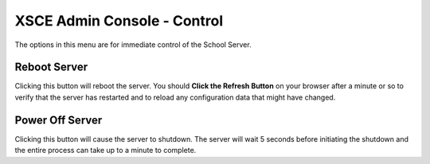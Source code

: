 XSCE Admin Console - Control
============================

The options in this menu are for immediate control of the School Server.

Reboot Server
-------------

Clicking this button will reboot the server. You should **Click the Refresh Button** on your browser after a minute or so to verify that the server has restarted and to reload any configuration data that might have changed.

Power Off Server
----------------

Clicking this button will cause the server to shutdown.  The server will wait 5 seconds before initiating the shutdown and the entire process can take up to a minute to complete.